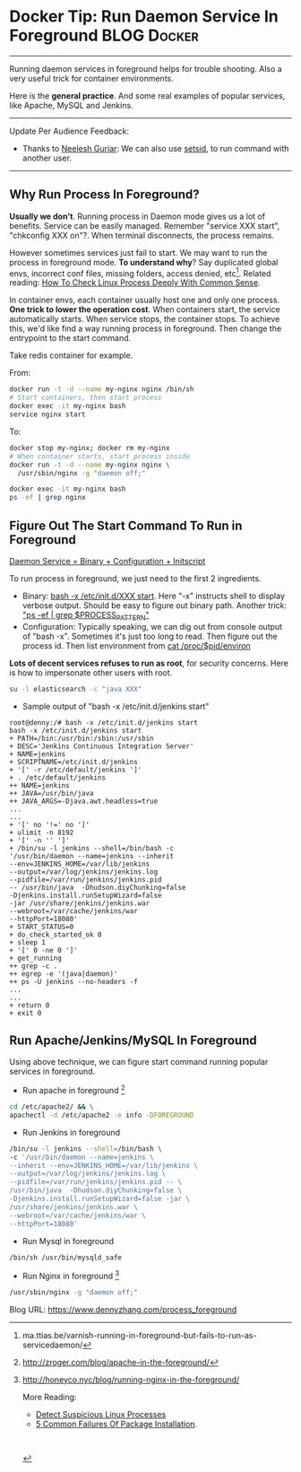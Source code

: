 * Docker Tip: Run Daemon Service In Foreground                  :BLOG:Docker:
  :PROPERTIES:
  :type:     DevOps,Docker
  :END:
---------------------------------------------------------------------
Running daemon services in foreground helps for trouble shooting. Also a very useful trick for container environments.

Here is the *general practice*. And some real examples of popular services, like Apache, MySQL and Jenkins.

[[image-blog:How To Run Daemon Service In Foreground][https://www.dennyzhang.com/wp-content/uploads/denny/process_background.png]]
---------------------------------------------------------------------
Update Per Audience Feedback:
- Thanks to [[http://www.linkedin.com/hp/update/6196632573909798912][Neelesh Gurjar]]: We can also use [[http://neeleshgurjar.co.in/techidnyan/setsid_how_to_keep_commands_running_after_exiting_shell_prompt/#more-12][setsid]], to run command with another user.
---------------------------------------------------------------------
** Why Run Process In Foreground?
*Usually we don't*. Running process in Daemon mode gives us a lot of benefits. Service can be easily managed. Remember "service XXX start", "chkconfig XXX on"?. When terminal disconnects, the process remains.

However sometimes services just fail to start. We may want to run the process in foreground mode. *To understand why*? Say duplicated global envs, incorrect conf files, missing folders, access denied, etc[1]. Related reading: [[https://www.dennyzhang.com/check_process][How To Check Linux Process Deeply With Common Sense]].

In container envs, each container usually host one and only one process. *One trick to lower the operation cost*. When containers start, the service automatically starts. When service stops, the container stops. To achieve this, we'd like find a way running process in foreground. Then change the entrypoint to the start command.

Take redis container for example.

From:
#+BEGIN_SRC sh
docker run -t -d --name my-nginx nginx /bin/sh
# Start containers, then start process
docker exec -it my-nginx bash
service nginx start
#+END_SRC

To:
#+BEGIN_SRC sh
docker stop my-nginx; docker rm my-nginx
# When container starts, start process inside
docker run -t -d --name my-nginx nginx \
  /usr/sbin/nginx -g "daemon off;"

docker exec -it my-nginx bash
ps -ef | grep nginx
#+END_SRC
** Figure Out The Start Command To Run in Foreground
[[color:#c7254e][Daemon Service = Binary + Configuration + Initscript]]

To run process in foreground, we just need to the first 2 ingredients.
- Binary: _bash -x /etc/init.d/XXX start_. Here "-x" instructs shell to display verbose output. Should be easy to figure out binary path. Another trick: _"ps -ef | grep $PROCESS_PATTERN"_
- Configuration: Typically speaking, we can dig out from console output of "bash -x". Sometimes it's just too long to read. Then figure out the process id. Then list environment from _cat /proc/$pid/environ_
*Lots of decent services refuses to run as root*, for security concerns. Here is how to impersonate other users with root.
#+BEGIN_SRC sh
su -l elasticsearch -c "java XXX"
#+END_SRC

- Sample output of "bash -x /etc/init.d/jenkins start"
#+BEGIN_EXAMPLE
root@denny:/# bash -x /etc/init.d/jenkins start
bash -x /etc/init.d/jenkins start
+ PATH=/bin:/usr/bin:/sbin:/usr/sbin
+ DESC='Jenkins Continuous Integration Server'
+ NAME=jenkins
+ SCRIPTNAME=/etc/init.d/jenkins
+ '[' -r /etc/default/jenkins ']'
+ . /etc/default/jenkins
++ NAME=jenkins
++ JAVA=/usr/bin/java
++ JAVA_ARGS=-Djava.awt.headless=true
...
...
+ '[' no '!=' no ']'
+ ulimit -n 8192
+ '[' -n '' ']'
+ /bin/su -l jenkins --shell=/bin/bash -c
'/usr/bin/daemon --name=jenkins --inherit
--env=JENKINS_HOME=/var/lib/jenkins
--output=/var/log/jenkins/jenkins.log
--pidfile=/var/run/jenkins/jenkins.pid
-- /usr/bin/java  -Dhudson.diyChunking=false
-Djenkins.install.runSetupWizard=false
-jar /usr/share/jenkins/jenkins.war
--webroot=/var/cache/jenkins/war
--httpPort=18080'
+ START_STATUS=0
+ do_check_started_ok 0
+ sleep 1
+ '[' 0 -ne 0 ']'
+ get_running
++ grep -c .
++ egrep -e '(java|daemon)'
++ ps -U jenkins --no-headers -f
...
...
+ return 0
+ exit 0
#+END_EXAMPLE
** Run Apache/Jenkins/MySQL In Foreground
Using above technique, we can figure start command running popular services in foreground.

- Run apache in foreground [2]
#+BEGIN_SRC sh
cd /etc/apache2/ && \
apachectl -d /etc/apache2 -e info -DFOREGROUND
#+END_SRC

- Run Jenkins in foreground
#+BEGIN_SRC sh
/bin/su -l jenkins --shell=/bin/bash \
-c '/usr/bin/daemon --name=jenkins \
--inherit --env=JENKINS_HOME=/var/lib/jenkins \
--output=/var/log/jenkins/jenkins.log \
--pidfile=/var/run/jenkins/jenkins.pid -- \
/usr/bin/java  -Dhudson.diyChunking=false \
-Djenkins.install.runSetupWizard=false -jar \
/usr/share/jenkins/jenkins.war \
--webroot=/var/cache/jenkins/war \
--httpPort=18080'
#+END_SRC

- Run Mysql in foreground
#+BEGIN_SRC sh
/bin/sh /usr/bin/mysqld_safe
#+END_SRC

- Run Nginx in foreground [3]
#+BEGIN_SRC sh
/usr/sbin/nginx -g "daemon off;"
#+END_SRC

[1] ma.ttias.be/varnish-running-in-foreground-but-fails-to-run-as-servicedaemon/
[2] http://zroger.com/blog/apache-in-the-foreground/
[3] http://honeyco.nyc/blog/running-nginx-in-the-foreground/

More Reading:
- [[https://www.dennyzhang.com/suspicious_process][Detect Suspicious Linux Processes]]
- [[https://www.dennyzhang.com/installation_failure][5 Common Failures Of Package Installation]].
#+BEGIN_HTML
<a href="https://github.com/dennyzhang/www.dennyzhang.com/tree/master/posts/process_foreground"><img align="right" width="200" height="183" src="https://www.dennyzhang.com/wp-content/uploads/denny/watermark/github.png" /></a>

<div id="the whole thing" style="overflow: hidden;">
<div style="float: left; padding: 5px"> <a href="https://www.linkedin.com/in/dennyzhang001"><img src="https://www.dennyzhang.com/wp-content/uploads/sns/linkedin.png" alt="linkedin" /></a></div>
<div style="float: left; padding: 5px"><a href="https://github.com/dennyzhang"><img src="https://www.dennyzhang.com/wp-content/uploads/sns/github.png" alt="github" /></a></div>
<div style="float: left; padding: 5px"><a href="https://www.dennyzhang.com/slack" target="_blank" rel="nofollow"><img src="https://slack.dennyzhang.com/badge.svg" alt="slack"/></a></div>
</div>

<br/><br/>
<a href="http://makeapullrequest.com" target="_blank" rel="nofollow"><img src="https://img.shields.io/badge/PRs-welcome-brightgreen.svg" alt="PRs Welcome"/></a>
#+END_HTML

Blog URL: https://www.dennyzhang.com/process_foreground
* org-mode configuration                                           :noexport:
#+STARTUP: overview customtime noalign logdone showall
#+DESCRIPTION: 
#+KEYWORDS: 
#+AUTHOR: Denny Zhang
#+EMAIL:  denny@dennyzhang.com
#+TAGS: noexport(n)
#+PRIORITIES: A D C
#+OPTIONS:   H:3 num:t toc:nil \n:nil @:t ::t |:t ^:t -:t f:t *:t <:t
#+OPTIONS:   TeX:t LaTeX:nil skip:nil d:nil todo:t pri:nil tags:not-in-toc
#+EXPORT_EXCLUDE_TAGS: exclude noexport
#+SEQ_TODO: TODO HALF ASSIGN | DONE BYPASS DELEGATE CANCELED DEFERRED
#+LINK_UP:   
#+LINK_HOME: 
* useful link                                                      :noexport:
https://leonid.shevtsov.me/post/how-to-make-a-java-daemon-with-start-stop-daemon/

http://smarden.org/runit/faq.html
runit - Frequently asked questions

http://serverfault.com/questions/41009/how-do-i-bring-a-daemon-process-to-foreground
How do I bring a daemon process to foreground?

https://blog.nodejitsu.com/keep-a-nodejs-server-up-with-forever/
Keep a node.js server up with Forever

https://janus.conf.meetecho.com/docs/service.html
Janus as a daemon/service

http://slopjong.de/2014/09/17/install-and-run-a-web-server-in-a-docker-container/
Install and run a web server in a docker container
